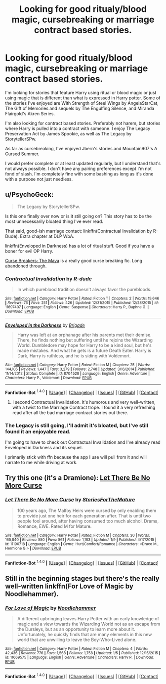 #+TITLE: Looking for good ritualy/blood magic, cursebreaking or marriage contract based stories.

* Looking for good ritualy/blood magic, cursebreaking or marriage contract based stories.
:PROPERTIES:
:Author: Iocabus
:Score: 6
:DateUnix: 1452531748.0
:DateShort: 2016-Jan-11
:FlairText: Request
:END:
I'm looking for stories that feature Harry using ritual or blood magic or just using magic that is different than what is expressed in Harry potter. Some of the stories I've enjoyed are With Strength of Steel Wings by AngelaStarCat, The Gift of Memories and sequels by The Engulfing Silence, and Miranda Flairgold's Akren Series.

I'm also looking for contract based stories. Preferably not harem, but stories where Harry is pulled into a contract with someone. I enjoy The Legacy Preservation Act by James Spookie, as well as The Legacy by StorytellerSPw.

As far as cursebreaking, I've enjoyed Jbern's stories and Mountain907's A Cursed Summer.

I would prefer complete or at least updated regularly, but I understand that's not always possible. I don't have any pairing preferences except I'm not fond of slash. I'm completely fine with some bashing as long as it's done with a purpose not just needless.


** u/PsychoGeek:
#+begin_quote
  The Legacy by StorytellerSPw.
#+end_quote

Is this one finally over now or is it still going on? This story has to be the most unnecessarily bloated thing I've ever read.

That said, good-ish marriage contact: linkffn(Contractual Invalidation by R-Dude). Extra chapter at DLP WbA.

linkffn(Enveloped in Darkness) has a lot of ritual stuff. Good if you have a boner for evil OP Harry.

[[http://www.siye.co.uk/viewstory.php?sid=12260][Curse Breakers: The Maya]] is a really good curse breaking fic. Long abandoned through.
:PROPERTIES:
:Author: PsychoGeek
:Score: 6
:DateUnix: 1452536937.0
:DateShort: 2016-Jan-11
:END:

*** [[http://www.fanfiction.net/s/11697407/1/][*/Contractual Invalidation/*]] by [[https://www.fanfiction.net/u/2057121/R-dude][/R-dude/]]

#+begin_quote
  In which pureblood tradition doesn't always favor the purebloods.
#+end_quote

^{/Site/: [[http://www.fanfiction.net/][fanfiction.net]] *|* /Category/: Harry Potter *|* /Rated/: Fiction T *|* /Chapters/: 2 *|* /Words/: 19,646 *|* /Reviews/: 76 *|* /Favs/: 251 *|* /Follows/: 426 *|* /Updated/: 12/31/2015 *|* /Published/: 12/28/2015 *|* /id/: 11697407 *|* /Language/: English *|* /Genre/: Suspense *|* /Characters/: Harry P., Daphne G. *|* /Download/: [[http://www.p0ody-files.com/ff_to_ebook/mobile/makeEpub.php?id=11697407][EPUB]]}

--------------

[[http://www.fanfiction.net/s/8704528/1/][*/Enveloped in the Darkness/*]] by [[https://www.fanfiction.net/u/2111100/Brigade][/Brigade/]]

#+begin_quote
  Harry was left at an orphanage after his parents met their demise. There, he finds nothing but suffering until he rejoins the Wizarding World. Dumbledore may hope for Harry to be a kind soul, but he's made mistakes. And what he gets is a future Death Eater. Harry is Dark, Harry is ruthless, and he is siding with Voldemort.
#+end_quote

^{/Site/: [[http://www.fanfiction.net/][fanfiction.net]] *|* /Category/: Harry Potter *|* /Rated/: Fiction M *|* /Chapters/: 25 *|* /Words/: 144,105 *|* /Reviews/: 1,447 *|* /Favs/: 3,279 *|* /Follows/: 2,748 *|* /Updated/: 3/16/2014 *|* /Published/: 11/14/2012 *|* /Status/: Complete *|* /id/: 8704528 *|* /Language/: English *|* /Genre/: Adventure *|* /Characters/: Harry P., Voldemort *|* /Download/: [[http://www.p0ody-files.com/ff_to_ebook/mobile/makeEpub.php?id=8704528][EPUB]]}

--------------

*Fanfiction-Bot* ^{1.4.0} *|* [[[https://github.com/tusing/reddit-ffn-bot/wiki/Usage][Usage]]] | [[[https://github.com/tusing/reddit-ffn-bot/wiki/Changelog][Changelog]]] | [[[https://github.com/tusing/reddit-ffn-bot/issues/][Issues]]] | [[[https://github.com/tusing/reddit-ffn-bot/][GitHub]]] | [[[https://www.reddit.com/message/compose?to=%2Fu%2Ftusing][Contact]]]
:PROPERTIES:
:Author: FanfictionBot
:Score: 2
:DateUnix: 1452536981.0
:DateShort: 2016-Jan-11
:END:

**** I second Contractual Invalidation. It's humorous and very well-written, with a twist to the Marriage Contract trope. I found it a very refreshing read after all the bad marriage contract stories out there.
:PROPERTIES:
:Author: M-Cheese
:Score: 2
:DateUnix: 1452541259.0
:DateShort: 2016-Jan-11
:END:


*** The Legacy is still going, I'll admit it's bloated, but I've still found it an enjoyable read.

I'm going to have to check out Contractual Invalidation and I've already read Enveloped in Darkness and its sequel.

I primarily stick with ffn because the app I use will pull from it and will narrate to me while driving at work.
:PROPERTIES:
:Author: Iocabus
:Score: 2
:DateUnix: 1452537933.0
:DateShort: 2016-Jan-11
:END:


** Try this one (it's a Dramione): [[https://www.fanfiction.net/s/11190718/1/][Let There Be No More Curse]]
:PROPERTIES:
:Author: lexiatel
:Score: 1
:DateUnix: 1452629620.0
:DateShort: 2016-Jan-12
:END:

*** [[http://www.fanfiction.net/s/11190718/1/][*/Let There Be No More Curse/*]] by [[https://www.fanfiction.net/u/6562367/StoriesForTheMature][/StoriesForTheMature/]]

#+begin_quote
  100 years ago, The Malfoy Heirs were cursed by only enabling them to provide just one heir for each generation after. That is until two people fool around, after having consumed too much alcohol. Drama, Romance, EWE. Rated M for Mature.
#+end_quote

^{/Site/: [[http://www.fanfiction.net/][fanfiction.net]] *|* /Category/: Harry Potter *|* /Rated/: Fiction M *|* /Chapters/: 30 *|* /Words/: 165,840 *|* /Reviews/: 550 *|* /Favs/: 561 *|* /Follows/: 1,183 *|* /Updated/: 1/9 *|* /Published/: 4/17/2015 *|* /id/: 11190718 *|* /Language/: English *|* /Genre/: Hurt/Comfort/Romance *|* /Characters/: <Draco M., Hermione G.> *|* /Download/: [[http://www.p0ody-files.com/ff_to_ebook/mobile/makeEpub.php?id=11190718][EPUB]]}

--------------

*Fanfiction-Bot* ^{1.4.0} *|* [[[https://github.com/tusing/reddit-ffn-bot/wiki/Usage][Usage]]] | [[[https://github.com/tusing/reddit-ffn-bot/wiki/Changelog][Changelog]]] | [[[https://github.com/tusing/reddit-ffn-bot/issues/][Issues]]] | [[[https://github.com/tusing/reddit-ffn-bot/][GitHub]]] | [[[https://www.reddit.com/message/compose?to=%2Fu%2Ftusing][Contact]]]
:PROPERTIES:
:Author: FanfictionBot
:Score: 1
:DateUnix: 1452643922.0
:DateShort: 2016-Jan-13
:END:


** Still in the beginning stages but there's the really well-written linkffn(For Love of Magic by Noodlehammer).
:PROPERTIES:
:Author: mlcor87
:Score: 1
:DateUnix: 1452655732.0
:DateShort: 2016-Jan-13
:END:

*** [[http://www.fanfiction.net/s/11669575/1/][*/For Love of Magic/*]] by [[https://www.fanfiction.net/u/5241558/Noodlehammer][/Noodlehammer/]]

#+begin_quote
  A different upbringing leaves Harry Potter with an early knowledge of magic and a view towards the Wizarding World not as an escape from the Dursleys, but as an opportunity to learn more about it. Unfortunately, he quickly finds that are many elements in this new world that are unwilling to leave the Boy-Who-Lived alone.
#+end_quote

^{/Site/: [[http://www.fanfiction.net/][fanfiction.net]] *|* /Category/: Harry Potter *|* /Rated/: Fiction M *|* /Chapters/: 4 *|* /Words/: 42,436 *|* /Reviews/: 776 *|* /Favs/: 1,568 *|* /Follows/: 1,758 *|* /Updated/: 1/5 *|* /Published/: 12/15/2015 *|* /id/: 11669575 *|* /Language/: English *|* /Genre/: Adventure *|* /Characters/: Harry P. *|* /Download/: [[http://www.p0ody-files.com/ff_to_ebook/mobile/makeEpub.php?id=11669575][EPUB]]}

--------------

*Fanfiction-Bot* ^{1.4.0} *|* [[[https://github.com/tusing/reddit-ffn-bot/wiki/Usage][Usage]]] | [[[https://github.com/tusing/reddit-ffn-bot/wiki/Changelog][Changelog]]] | [[[https://github.com/tusing/reddit-ffn-bot/issues/][Issues]]] | [[[https://github.com/tusing/reddit-ffn-bot/][GitHub]]] | [[[https://www.reddit.com/message/compose?to=%2Fu%2Ftusing][Contact]]]
:PROPERTIES:
:Author: FanfictionBot
:Score: 1
:DateUnix: 1452655757.0
:DateShort: 2016-Jan-13
:END:
